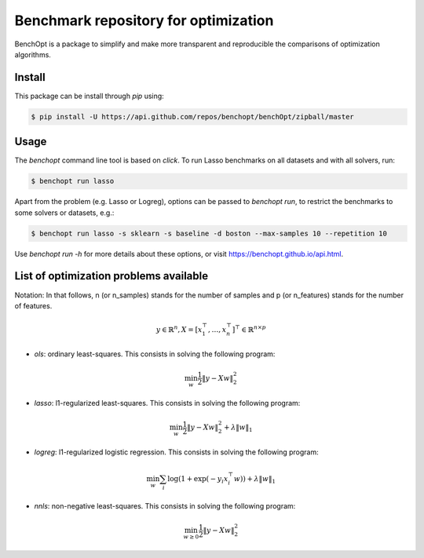 Benchmark repository for optimization
=====================================

|Build Status| |Python 3.6+| |codecov|

BenchOpt is a package to simplify and make more transparent and
reproducible the comparisons of optimization algorithms.

Install
--------

This package can be install through `pip` using:

.. code-block::

	$ pip install -U https://api.github.com/repos/benchopt/benchOpt/zipball/master


Usage
-----

The `benchopt` command line tool is based on `click`. To run Lasso benchmarks on all datasets and with all solvers, run:

.. code-block::

	$ benchopt run lasso


Apart from the problem (e.g. Lasso or Logreg), options can be passed to `benchopt run`, to restrict the benchmarks to some solvers or datasets, e.g.:

.. code-block::

	$ benchopt run lasso -s sklearn -s baseline -d boston --max-samples 10 --repetition 10


Use `benchopt run -h` for more details about these options, or visit https://benchopt.github.io/api.html.


List of optimization problems available
---------------------------------------

Notation:  In that follows, n (or n_samples) stands for the number of samples and p (or n_features) stands for the number of features. 

.. math:: 

 y \in \mathbb{R}^n, X = [x_1^\top, \dots, x_n^\top]^\top \in \mathbb{R}^{n \times p}

- `ols`: ordinary least-squares. This consists in solving the following program:

.. math::

	\min_w \frac{1}{2} \|y - Xw\|^2_2

- `lasso`: l1-regularized least-squares. This consists in solving the following program:

.. math::

    \min_w \frac{1}{2} \|y - Xw\|^2_2 + \lambda \|w\|_1

- `logreg`: l1-regularized logistic regression. This consists in solving the following program:

.. math::

    \min_w \sum_i \log(1 + \exp(-y_i x_i^\top w)) + \lambda \|w\|_1

- `nnls`: non-negative least-squares. This consists in solving the following program:

.. math::

    \min_{w \geq 0} \frac{1}{2} \|y - Xw\|^2_2


.. |Build Status| image:: https://dev.azure.com/benchopt/benchopt/_apis/build/status/benchopt.benchOpt?branchName=master
   :target: https://dev.azure.com/benchopt/benchopt/_build/latest?definitionId=1&branchName=master
.. |Python 3.6+| image:: https://img.shields.io/badge/python-3.6%2B-blue
   :target: https://www.python.org/downloads/release/python-360/
.. |codecov| image:: https://codecov.io/gh/benchopt/benchOpt/branch/master/graph/badge.svg
   :target: https://codecov.io/gh/benchopt/benchOpt
